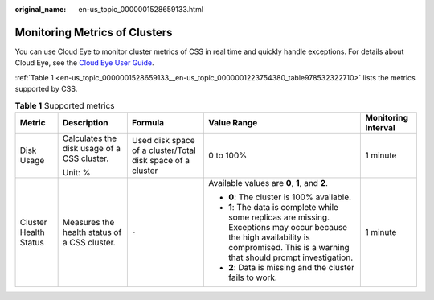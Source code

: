 :original_name: en-us_topic_0000001528659133.html

.. _en-us_topic_0000001528659133:

Monitoring Metrics of Clusters
==============================

You can use Cloud Eye to monitor cluster metrics of CSS in real time and quickly handle exceptions. For details about Cloud Eye, see the `Cloud Eye User Guide <https://docs.otc.t-systems.com/en-us/usermanual/ces/ces_07_0001.html>`__.

:ref:`Table 1 <en-us_topic_0000001528659133__en-us_topic_0000001223754380_table978532322710>` lists the metrics supported by CSS.

.. _en-us_topic_0000001528659133__en-us_topic_0000001223754380_table978532322710:

.. table:: **Table 1** Supported metrics

   +-----------------------+----------------------------------------------+------------------------------------------------------------+----------------------------------------------------------------------------------------------------------------------------------------------------------------------------------------+---------------------+
   | Metric                | Description                                  | Formula                                                    | Value Range                                                                                                                                                                            | Monitoring Interval |
   +=======================+==============================================+============================================================+========================================================================================================================================================================================+=====================+
   | Disk Usage            | Calculates the disk usage of a CSS cluster.  | Used disk space of a cluster/Total disk space of a cluster | 0 to 100%                                                                                                                                                                              | 1 minute            |
   |                       |                                              |                                                            |                                                                                                                                                                                        |                     |
   |                       | Unit: %                                      |                                                            |                                                                                                                                                                                        |                     |
   +-----------------------+----------------------------------------------+------------------------------------------------------------+----------------------------------------------------------------------------------------------------------------------------------------------------------------------------------------+---------------------+
   | Cluster Health Status | Measures the health status of a CSS cluster. | ``-``                                                      | Available values are **0**, **1**, and **2**.                                                                                                                                          | 1 minute            |
   |                       |                                              |                                                            |                                                                                                                                                                                        |                     |
   |                       |                                              |                                                            | -  **0**: The cluster is 100% available.                                                                                                                                               |                     |
   |                       |                                              |                                                            | -  **1**: The data is complete while some replicas are missing. Exceptions may occur because the high availability is compromised. This is a warning that should prompt investigation. |                     |
   |                       |                                              |                                                            | -  **2**: Data is missing and the cluster fails to work.                                                                                                                               |                     |
   +-----------------------+----------------------------------------------+------------------------------------------------------------+----------------------------------------------------------------------------------------------------------------------------------------------------------------------------------------+---------------------+
